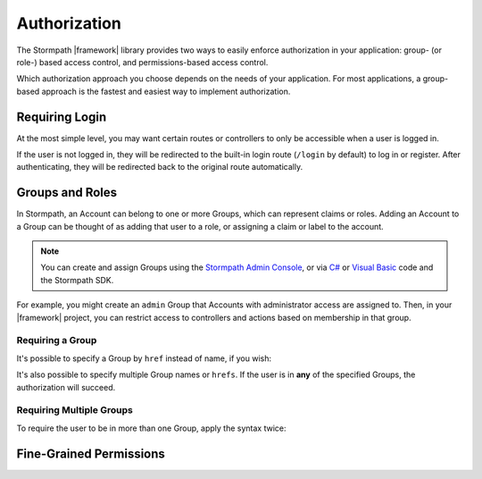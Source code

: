 .. _authorization:

Authorization
==============

The Stormpath |framework| library provides two ways to easily enforce authorization in your application: group- (or role-) based access control, and permissions-based access control.

Which authorization approach you choose depends on the needs of your application. For most applications, a group-based approach is the fastest and easiest way to implement authorization.

Requiring Login
---------------

At the most simple level, you may want certain routes or controllers to only be accessible when a user is logged in.

.. only:: aspnetcore or aspnet

  To require a user to be logged in, simply use the ``[Authorize]`` attribute on your MVC or API routes:

  .. only:: aspnetcore

    .. literalinclude:: code/authorization/aspnetcore/protected_route.cs
        :language: csharp

  .. only:: aspnet

    .. literalinclude:: code/authorization/aspnet/protected_route.cs
        :language: csharp

.. only:: nancy

  .. todo::

    Description.

  .. .literalinclude:: code/authentication/nancy/protected_route.cs
      :language: csharp

If the user is not logged in, they will be redirected to the built-in login route (``/login`` by default) to log in or register. After authenticating, they will be redirected back to the original route automatically.


Groups and Roles
----------------

In Stormpath, an Account can belong to one or more Groups, which can represent claims or roles. Adding an Account to a Group can be thought of as adding that user to a role, or assigning a claim or label to the account.

.. note::

  You can create and assign Groups using the `Stormpath Admin Console`_, or via `C# <https://docs.stormpath.com/csharp/product-guide/latest/accnt_mgmt.html#groups>`_ or `Visual Basic <https://docs.stormpath.com/vbnet/product-guide/latest/accnt_mgmt.html#groups>`_ code and the Stormpath SDK.

For example, you might create an ``admin`` Group that Accounts with administrator access are assigned to. Then, in your |framework| project, you can restrict access to controllers and actions based on membership in that group.

Requiring a Group
.................

.. only:: aspnet

  You can use the ``[StormpathGroupsRequired]`` attribute, along with ``[Authorize]``, to require membership in one or more Groups.

  .. only:: aspnet

    .. literalinclude:: code/authorization/aspnet/require_single_group.cs
        :language: csharp

  The attribute can be placed on both controllers (to require Group membership for all actions) and on specific actions.

  .. warning::

    There are ``StormpathGroupsRequired`` attributes in two separate namespaces: ``Stormpath.AspNet.Mvc`` and ``Stormpath.AspNet.WebApi``. Make sure you import and use the correct object (depending on whether you are applying it to MVC or Web API controllers).

.. only:: aspnetcore

  In ASP.NET Core, authorization is handled by named policies defined in the ``Startup`` class. To create a policy that requires a Stormpath Group, use this code in the ``ConfigureServices`` method:

  .. literalinclude:: code/authorization/aspnetcore/require_single_group_startup.cs
      :language: csharp

  Then, you can use this policy in the ``Authorize`` attribute on controllers or routes:

  .. literalinclude:: code/authorization/aspnetcore/require_single_group_controller.cs
      :language: csharp

.. only:: nancy

  .. .literalinclude:: code/authorization/nancy/require_single_group.cs
      :language: csharp

It's possible to specify a Group by ``href`` instead of name, if you wish:

.. only:: aspnet

  .. literalinclude:: code/authorization/aspnet/require_group_by_href.cs
      :language: csharp

.. only:: aspnetcore

  .. literalinclude:: code/authorization/aspnetcore/require_group_by_href.cs
      :language: csharp

.. only:: nancy

  .. .literalinclude:: code/authorization/nancy/require_group_by_href.cs
      :language: csharp

It's also possible to specify multiple Group names or ``hrefs``. If the user is in **any** of the specified Groups, the authorization will succeed.

.. only:: aspnet

  .. literalinclude:: code/authorization/aspnet/require_any_group.cs
      :language: csharp

.. only:: aspnetcore

  .. literalinclude:: code/authorization/aspnetcore/require_any_group.cs
      :language: csharp

.. only:: nancy

  .. .literalinclude:: code/authorization/nancy/require_any_group.cs
      :language: csharp

Requiring Multiple Groups
.........................

To require the user to be in more than one Group, apply the syntax twice:

.. only:: aspnet

  .. literalinclude:: code/authorization/aspnet/require_multiple_groups.cs
      :language: csharp

.. only:: aspnetcore

  .. literalinclude:: code/authorization/aspnetcore/require_multiple_groups.cs
      :language: csharp

.. only:: nancy

  .. .literalinclude:: code/authorization/nancy/require_multiple_groups.cs
      :language: csharp


Fine-Grained Permissions
------------------------

.. todo::
  customData


.. _Stormpath Admin Console: https://api.stormpath.com/login
